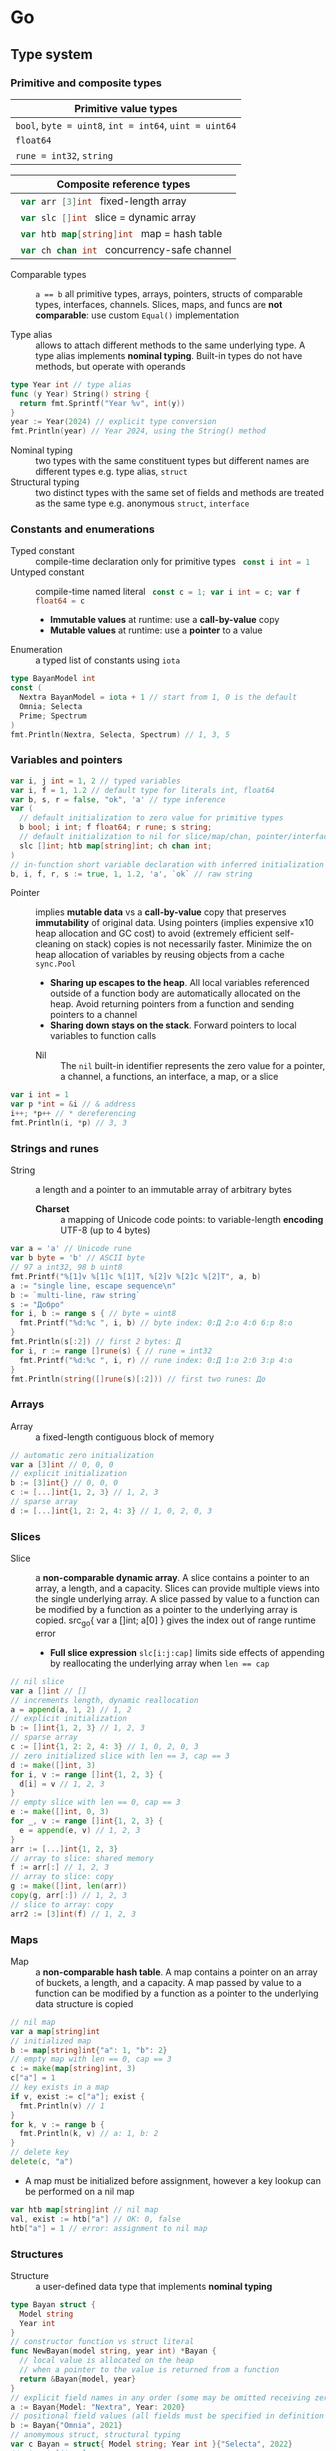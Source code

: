 * Go

** Type system

*** Primitive and composite types

| Primitive value types                                  |
|--------------------------------------------------------|
| ~bool~, ~byte = uint8~, ~int = int64~, ~uint = uint64~ |
| ~float64~                                              |
| ~rune = int32~, ~string~                               |

| Composite reference types                          |
|----------------------------------------------------|
| src_go{ var arr [3]int } fixed-length array        |
| src_go{ var slc []int } slice = dynamic array      |
| src_go{ var htb map[string]int } map = hash table  |
| src_go{ var ch chan int } concurrency-safe channel |

- Comparable types :: ~a == b~ all primitive types, arrays, pointers, structs of
  comparable types, interfaces, channels. Slices, maps, and funcs are *not
  comparable*: use custom ~Equal()~ implementation

- Type alias :: allows to attach different methods to the same underlying type.
  A type alias implements *nominal typing*. Built-in types do not have methods,
  but operate with operands

#+BEGIN_SRC go
type Year int // type alias
func (y Year) String() string {
  return fmt.Sprintf("Year %v", int(y))
}
year := Year(2024) // explicit type conversion
fmt.Println(year) // Year 2024, using the String() method
#+END_SRC

- Nominal typing :: two types with the same constituent types but different
  names are different types e.g. type alias, ~struct~
- Structural typing :: two distinct types with the same set of fields and
  methods are treated as the same type e.g. anonymous ~struct~, ~interface~

*** Constants and enumerations

- Typed constant :: compile-time declaration only for primitive types
  src_go{ const i int = 1 }
- Untyped constant :: compile-time named literal
  src_go{ const c = 1; var i int = c; var f float64 = c }
  - *Immutable values* at runtime: use a *call-by-value* copy
  - *Mutable values* at runtime: use a *pointer* to a value
- Enumeration :: a typed list of constants using ~iota~

#+BEGIN_SRC go
type BayanModel int
const (
  Nextra BayanModel = iota + 1 // start from 1, 0 is the default
  Omnia; Selecta
  Prime; Spectrum
)
fmt.Println(Nextra, Selecta, Spectrum) // 1, 3, 5
#+END_SRC

*** Variables and pointers

#+BEGIN_SRC go
var i, j int = 1, 2 // typed variables
var i, f = 1, 1.2 // default type for literals int, float64
var b, s, r = false, "ok", 'a' // type inference
var (
  // default initialization to zero value for primitive types
  b bool; i int; f float64; r rune; s string;
  // default initialization to nil for slice/map/chan, pointer/interface/func
  slc []int; htb map[string]int; ch chan int;
)
// in-function short variable declaration with inferred initialization
b, i, f, r, s := true, 1, 1.2, 'a', `ok` // raw string
#+END_SRC

- Pointer :: implies *mutable data* vs a *call-by-value* copy that preserves
  *immutability* of original data. Using pointers (implies expensive x10 heap
  allocation and GC cost) to avoid (extremely efficient self-cleaning on stack)
  copies is not necessarily faster. Minimize the on heap allocation of
  variables by reusing objects from a cache ~sync.Pool~
  - *Sharing up escapes to the heap*. All local variables referenced outside of
    a function body are automatically allocated on the heap. Avoid returning
    pointers from a function and sending pointers to a channel
  - *Sharing down stays on the stack*. Forward pointers to local variables to
    function calls
 - Nil :: The =nil= built-in identifier represents the zero value for a pointer,
   a channel, a functions, an interface, a map, or a slice

#+BEGIN_SRC go
var i int = 1
var p *int = &i // & address
i++; *p++ // * dereferencing
fmt.Println(i, *p) // 3, 3
#+END_SRC

*** Strings and runes

- String :: a length and a pointer to an immutable array of arbitrary bytes
  - *Charset* :: a mapping of Unicode code points: to variable-length *encoding*
    UTF-8 (up to 4 bytes)

#+BEGIN_SRC go
var a = 'a' // Unicode rune
var b byte = 'b' // ASCII byte
// 97 a int32, 98 b uint8
fmt.Printf("%[1]v %[1]c %[1]T, %[2]v %[2]c %[2]T", a, b)
a := "single line, escape sequence\n"
b := `multi-line, raw string`
s := "Добро"
for i, b := range s { // byte = uint8
  fmt.Printf("%d:%c ", i, b) // byte index: 0:Д 2:о 4:б 6:р 8:о
}
fmt.Println(s[:2]) // first 2 bytes: Д
for i, r := range []rune(s) { // rune = int32
  fmt.Printf("%d:%c ", i, r) // rune index: 0:Д 1:о 2:б 3:р 4:о
}
fmt.Println(string([]rune(s)[:2])) // first two runes: До
#+END_SRC

*** Arrays

- Array :: a fixed-length contiguous block of memory

#+BEGIN_SRC go
// automatic zero initialization
var a [3]int // 0, 0, 0
// explicit initialization
b := [3]int{} // 0, 0, 0
c := [...]int{1, 2, 3} // 1, 2, 3
// sparse array
d := [...]int{1, 2: 2, 4: 3} // 1, 0, 2, 0, 3
#+END_SRC

*** Slices

- Slice :: a *non-comparable dynamic array*. A slice contains a pointer to an
  array, a length, and a capacity. Slices can provide multiple views into the
  single underlying array. A slice passed by value to a function can be modified
  by a function as a pointer to the underlying array is copied. src_go{ var a
  []int; a[0] } gives the index out of range runtime error
  - *Full slice expression* ~slc[i:j:cap]~ limits side effects of appending by
    reallocating the underlying array when ~len == cap~

#+BEGIN_SRC go
// nil slice
var a []int // []
// increments length, dynamic reallocation
a = append(a, 1, 2) // 1, 2
// explicit initialization
b := []int{1, 2, 3} // 1, 2, 3
// sparse array
c := []int{1, 2: 2, 4: 3} // 1, 0, 2, 0, 3
// zero initialized slice with len == 3, cap == 3
d := make([]int, 3)
for i, v := range []int{1, 2, 3} {
  d[i] = v // 1, 2, 3
}
// empty slice with len == 0, cap == 3
e := make([]int, 0, 3)
for _, v := range []int{1, 2, 3} {
  e = append(e, v) // 1, 2, 3
}
arr := [...]int{1, 2, 3}
// array to slice: shared memory
f := arr[:] // 1, 2, 3
// array to slice: copy
g := make([]int, len(arr))
copy(g, arr[:]) // 1, 2, 3
// slice to array: copy
arr2 := [3]int(f) // 1, 2, 3
#+END_SRC

*** Maps

- Map :: a *non-comparable hash table*. A map contains a pointer on an array
  of buckets, a length, and a capacity. A map passed by value to a function can
  be modified by a function as a pointer to the underlying data structure is
  copied

#+BEGIN_SRC go
// nil map
var a map[string]int
// initialized map
b := map[string]int{"a": 1, "b": 2}
// empty map with len == 0, cap == 3
c := make(map[string]int, 3)
c["a"] = 1
// key exists in a map
if v, exist := c["a"]; exist {
  fmt.Println(v) // 1
}
for k, v := range b {
  fmt.Println(k, v) // a: 1, b: 2
}
// delete key
delete(c, "a")
#+END_SRC

- A map must be initialized before assignment, however a key lookup can be
  performed on a nil map

#+BEGIN_SRC go
var htb map[string]int // nil map
val, exist := htb["a"] // OK: 0, false
htb["a"] = 1 // error: assignment to nil map
#+END_SRC

*** Structures

- Structure :: a user-defined data type that implements *nominal typing*

#+BEGIN_SRC go
type Bayan struct {
  Model string
  Year int
}
// constructor function vs struct literal
func NewBayan(model string, year int) *Bayan {
  // local value is allocated on the heap
  // when a pointer to the value is returned from a function
  return &Bayan{model, year}
}
// explicit field names in any order (some may be omitted receiving zero value)
a := Bayan{Model: "Nextra", Year: 2020}
// positional field values (all fields must be specified in definition order)
b := Bayan{"Omnia", 2021}
// anomymous struct, structural typing
var c Bayan = struct{ Model string; Year int }{"Selecta", 2022}
// struct literal
p := &Bayan{Model: "Prime"} // Prime, 0
// constructor function
q := NewBayan("Spectrum", 2024)
// zero Bayan reference
s := new(Bayan)
#+END_SRC

- Struct embedding :: *composition* of types where fields of embedded types
  are promoted to a containing type
  - *Composition*: an embedded type is a method receiver; a new type is not an
    embedded type
  - *Inheritance*: a subclass is a method receiver; a subclass can substitute a
    superclass

#+BEGIN_SRC go
type Product struct {
  Bayan // embedded field without a name
  Price float64
}
p := Product{Bayan{"Nextra", 2020}, 16e3}
// fields of an embedded type are promoted to a top-level containing type
fmt.Println(p.Model, p.Price, p.Bayan.Year) // Nextra, 16e3, 2020
#+END_SRC

** Operators
*** Bitwise operators

- Bitwise and :: The ~a & b~ operator is 1, when both =a= and =b= are 1,
  otherwise is 0
- Bitwise or :: The ~a | b~ operator is 1, when at least =a= or =b= is 1,
  otherwise is 0
- Bitwise xor :: The ~a ^ b~ operator is 1, when =a= and =b= are different,
  otherwise is 0
- Bitwise not :: The ~^a~ operator is equivalent to ~0xff ^ a~ and flips all
  bits in =a=
- Bitwise and-not :: The ~a &^ b~ operator is equivalent to ~a & (^b)~
- Shift left :: The ~a << n~ operator multiplies =a= by 2^n
- Shift right :: The ~a >> n~ operators divides =a= by 2^n
  #+BEGIN_SRC go
bin := func(a uint8) {
  fmt.Printf("%08b\n", a)
}
var a uint8 = 0xf3
bin(a) // 11110011
// Definitions
bin(a & 0xf0) // 11110000
bin(a | 0x07) // 11110111
bin(^a) // 00001100
bin(0xff ^ a) // 00001100
bin(a &^ 0xf0) // 00000011
bin(a << 2) // 11001100
bin(a >> 2) // 00111100
// Applications
bin(a & 0xfc) // and clears 0s 11110000
bin(a & 0x81) // and tests 1s 10000001
bin(a | 0x04) // or sets 1s 11110111
bin(a ^ 0x0f) // xor flips 1s 11111100
bin(a ^ a) // xor itself clears all 00000000
bin(^a) // not flips all 00001100
var b uint8 = 0x08
bin(b) // 00001000
// 00001000 & 00000111 = 00000000 == 0
bin(b & (b - 1)) // checks if only 1 bit is set, must be 0
  #+END_SRC

*** Built-in functions

- Make a slice, a map, a channel :: The =make()= function allocates and
  initializes a slice, a map, a channel. The make function, like =new=, accepts
  a type as its first argument, and, unlike =new=, returns a zero value of the
  requested type, not a pointer. The capacity is optional
  #+BEGIN_SRC go
slc := make([]int, len, cap) // initialize len elements with the zero value
htb := make(map[string]int, cap) // allocate cap slots
ch := make(chan int, cap) // unbuffered cap = 0, buffered cap > 0
  #+END_SRC
- New :: The =new()= function allocates and initializes a type. The new function
  accepts a type as its first argument and returns a pointer to the allocated
  zero value of the requested type
- Capacity and length :: The =cap()= and the =len()= functions returns the
  provisioned capacity and the actual length of an array, a slice, a string, or
  a channel
- Append to a slice :: The =append()= function appends elements to the end of a
  slice and returns the updated slice, the must be assigned. The append function
  resizes the underlying slice if necessary
  #+BEGIN_SRC go
slc := []int{1}
slc = append(slc, 2, 3) // 1, 2, 3
slc = append(slc, []int{4, 5}...) // 1, 2, 3, 4, 5
  #+END_SRC
- Copy a slice :: The =copy()= function copies elements from a source slice into
  a destination slice
- Clear a slice or a map :: The =clear()= function sets all slice elements to
  the zero value and deletes all entries from a map
- Delete from a map :: The =delete()= function deletes an entry from a map
- Close a channel :: The =close()= function closes a bidirectional or a
  send-only channel. Sending to a closed channel returns an error. Receiving
  from a closed channel is non-blocking and immediately returns the zero value.
  The close function should be executed only by a sender, never by a receiver
- Min and max :: The =max()= and the =min()= variadic functions return the max
  or the min value of their arguments

*** Formatting verbs

- Printing and scanning :: The printing formats ~fmt.Printf()~ ~Fprintf()~,
  ~Sprintf()~. The scanning parses ~fmt.Scanf()~, ~fmt.Fscanf()~,
  ~fmt.Sscanf()~. Input processed by verbs is implicitly space-delimited.
  Leading spaces are discarded by each verb
  #+BEGIN_SRC go
s := "12345"
i1, _ := strconv.Atoi(s)
i2, _ := strconv.ParseInt(s, 10, 32)
var i3 int32
_, _ = fmt.Sscanf(s, "%d", &i3)
fmt.Printf("%d %d %d\n", i1, i2, i3)

i := 12345
s1 := strconv.Itoa(i)
s2 := strconv.FormatInt(int64(i), 10)
s3 := fmt.Sprintf("%d", i)
fmt.Printf("%s %s %s\n", s1, s2, s3)

slc := []byte("abc") // A byte slice is special
fmt.Printf("%v\n", slc) // [97 98 99]
fmt.Printf("%d\n", slc) // [97 98 99]
fmt.Printf("%x\n", slc) // 616263
fmt.Printf("% x\n", slc) // 61 62 63
fmt.Printf("% s\n", slc) // abc
  #+END_SRC

| Verb                   | Description                                     |
|------------------------+-------------------------------------------------|
| ~%v~                   | The default format of a value                   |
| ~%+v~                  | Field names to structs                          |
| ~%[1]v~                | Explicit argument index                         |
| ~%T~                   | The type of a value                             |
| ~%t~                   | True and false booleans                         |
| ~%b~, ~%o~, ~%d~, ~%x~ | Binary, octal, decimal, hexadecimal integers    |
| ~%f~, ~%e~, ~%g~       | Float, scientific, either float or scientific   |
| ~%c~                   | A Unicode character from an integer (rune)      |
| ~%s~                   | Uninterpreted bytes of a string or a byte slice |
| ~%x~                   | Two hex characters per string or slice byte     |
| ~%09.2f~               | Width 9, precision 2, pad with 0 on the left    |
| ~%-09.2f~              | Width 9, precision 2, pad with 0 on the right   |

** Flow control

*** if/else

- ~if/else~ :: allows *arbitrary conditions* in each clause. Each clause has its
  *own scope*
  - Handle first errors and edge cases at the top on the right. Favor early
    ~return~, ~break~, ~continue~
  - Handle the happy path at the bottom on the left
- Type assertion :: ~value.(Type)~ to access a dynamic type of an interface (see
  interfaces below)

#+BEGIN_SRC go
if i := rand.Intn(10); i < 3 {
  fmt.Println(i, "low")
} else if i < 8 {
  fmt.Println(i, "mid")
} else {
  fmt.Println(i, "high")
}
#+END_SRC

*** for/range + break/continue [label]

- ~for/range~ :: provides a wide range of iteration algorithms
  - A loop with unconditional first iteration src_go{ for { ... } }
  - A loop with a dynamic exit condition src_go{ for i < 3 { ... } }
  - A controlled iteration with a start, end, and step src_go{ for i := 0; i <
    3; i++ { ... } }
  - A loop over strings, arrays, slices, and maps src_go{ for i, v := range slc
    { ... } }
  - An iteration N times src_go{ for i := range 3 { ... } }

#+BEGIN_SRC go
// unconditional first iteration
i := 0
for {
  fmt.Println(i) // 0, 1, 2
  i++
  if i > 2 {
    break
  }
}
// dynamic exit condition
i = 0
for i < 3 {
  fmt.Println(i) // 0, 1, 2
  i++
}
// controlled iteration with start, end, and step
for i := 0; i < 3; i++ {
  fmt.Println(i) // 0, 1, 2
}
a := []int{1, 2, 3}
// controlled iteration: multiple initialization
for i, l := 0, len(a); i < l; i++ {
  fmt.Println(a[i]) // 1, 2, 3
}
// iterate over strings, arrays, slices, maps
// range returns a copy values not suitable for update: use indexing
for i, v := range []int{1, 2, 3} {
  fmt.Printf("%v: %v\n", i, v) // 0: 1, 1: 2, 2: 3
}
// range expression evaluated once before iteration
a = []int{1, 2, 3}
for range a {
  a = append(a, 9) // 1, 2, 3, 9, 9, 9
}
// iteration N times
for i := range 3 {
  fmt.Println(1) // 0, 1, 2
}
#+END_SRC

*** Range iterators

- Range iterator :: a function that is called by the ~for/range~ statement and
  yields one value at a time, instead of computing all values at once. The
  iterator signature src_go{ func(yield func(i int, val T) bool) } that can be
  used to report errors to the ~for/range~ loop src_go{ func(yield func(val T,
  err error) bool) }
#+BEGIN_SRC go
func iterator() func(yield func(i, val int) bool) {
  return func(yield func(i, val int) bool) {
    for i, v := range []int{1, 2, 3} {
      if !yield(i, v) {
        return
      }
    }
  }
}
for i, v := range iterator() {
  fmt.Println(i, v) // 0 1, 1 2, 2 3
}
// error handling
for v, err := range iterator() {
  if err != nil {
    return err
  }
  fmt.Println(i, v) // 0 1, 1 2, 2 3
}
#+END_SRC

*** switch/case/default + break label

- ~switch/case/default~ :: provides equality check with multiple options in each
  clause or arbitrary conditions in each clause
- Type switch :: ~value.(type)~ to access a dynamic type of an interface (see
  interfaces below)

#+BEGIN_SRC go
a := []string{"one", "eleven", "thousand"}
outer: for _, v := range a {
  // equality == check in each clause
  switch len(v) {
  case 1, 2, 3:
    fmt.Println("small")
  case 4, 5, 6:
    fmt.Println("medium")
    break outer
  default:
    fmt.Println("large")
  }
}
for _, v := range a {
  // arbitrary condition in each clause
  switch l := len(v); {
  case l < 4:
    fmt.Println("small")
  case l < 7:
    fmt.Println("medium")
  default:
    fmt.Println("large")
  }
}
#+END_SRC

*** goto label

#+BEGIN_SRC go
for _, v := range []int{1, 2, 3} {
  if v == 2 {
    goto print
  }
  v *= 10
  print: fmt.Println(v) // 10, 2, 30
}
#+END_SRC

** Error handling

*** Error wrapping

- Error :: An error is a type that signals an unexpected, yet recoverable
  situation. An error implements the src_go{ type error interface { Error()
  string } } interface
  - Sentinel error :: A sentinel error is a value that signals an expected
    result. A sentinel error value can be directly compared via ~==~ or
    ~errors.Is()~
    #+BEGIN_SRC go
// A var sentinel error
var ErrInsufficientFunds = errors.New("insufficient funds")
// A const sentinel error
type InsufficientFundsError string
func (e InsufficientFundsError) Error() string {
  return string(e)
}
const ErrInsufficientFunds = InsufficientFundsError("insufficient funds")
    #+END_SRC
  - Custom error :: A custom error conveys extra details about an error. A
    custom error can be cast to the custom error type via ~errors.As()~
    #+BEGIN_SRC go
// A sentinel error
var ErrOh = errors.New("sentinel oh")
// A custom error
type OhError struct {
  msg string
}
// A custom error must implement the error interface
func (e OhError) Error() string {
  return e.msg
}
err := func() error {
  return ErrOh // A sentinel error
  return OhError{"custom oh"} // A custom error
}()
if errors.Is(err, ErrOh) { // Compare the err with the ErrOh value
  fmt.Println(err) // sentinel oh
}
var oh OhError
if errors.As(err, &oh) { // Cast the err into the OhError type
  fmt.Println(oh) // custom oh
}
    #+END_SRC
  - Error wrapping :: Error wrapping builds a chain of error types that convey
    extra details about an error context. The ~fmt.Errorf()~ wraps an error by
    using the ~%w~ formatting verb. The ~errors.Is()~ (error value equality
    check) and the ~errors.As()~ (error type reflection) functions inspect an
    error tree by unwrapping each error in the depth-first traversal
    - Prefer ~errors.Is(err, ErrOh)~ over ~err == ErrOh~, as the former
      correctly handles a wrapped ~ErrOh~ value
    - Prefer ~var oh OhError; errors.As(err, &oh)~ over ~oh, assert :=
      err.(*OhError); assert~, as the former correctly handles a wrapped
      =OhError= type
    #+BEGIN_SRC go
// A sentinel error
var ErrDivideByZero = errors.New("divide by zero")
func quoteRem(a, b int) (int, int, error) {
  if b == 0 {
    // Return zero values for non-error return types
    return 0, 0, ErrDivideByZero
  }
  // Return nil for the error return type
  return a / b, a % b, nil
}
// A custom error type
type CustomError struct {
  msg string
}
// A custom error type must implement the error interface
func (e CustomError) Error() string {
  return fmt.Sprintf("custom error: %s", e.msg)
}
func wrapError(sentinel bool) error {
  if sentinel {
    // A sentinel error: an expected result
    return ErrDivideByZero
  }
  // Error wrapping: an additional error context
  return fmt.Errorf("wrapped error: %w", CustomError{"oh"})
}
err := wrapError(false)
if err != nil {
  // Check for a sentinel error value in a wrapped chain of errors (==)
  if errors.Is(err, ErrDivideByZero) {
    fmt.Println("sentinel error:", err)
  }
  var ce CustomError
  // Check for a custom error type in a wrapped chain of errors (reflection)
  if errors.As(err, &ce) {
    fmt.Println("custom error:", ce.Msg)
  }
}
    #+END_SRC
  - Return error interface :: By returning the =error= interface a function can
    return different error types without modifying the function signature

*** panic/recover

- Panic :: The =panic()= built-in function signals the termination of a program
  due to an unrecoverable situation. On panic the execution of functions in the
  call stack stops, *all defer functions are executed* up until the top of the
  current goroutine, and then the program terminates with a non-zero exit code.
  A panic only unwinds the stack of the current goroutine. For this reason, the
  =recover()= built-in function must be within the scope of the current
  goroutine. The =recover()= built-in function must be called *only inside a
  defer*, as only defer functions are executed on panic. An application uses a
  recover to gracefully handle a shutdown. A library uses a recover to convert a
  panic into an error at the API boundary
  #+BEGIN_SRC go
func panicRecover() {
  defer func() {
    // Call a recover function only inside a defer block
    if msg := recover(); msg != nil {
      fmt.Println("panic:", msg)
    }
  }()
  panic("oh") // An unrecoverable situation
}
panicRecover()
fmt.Println("continue") // panic: oh, continue
  #+END_SRC

** Functions and methods

*** Functions

- Function :: all function arguments including pointers are *call-by-value*
  copies. A function allows multiple return values
  - *Named return values* mostly for documentation of function types and
    interfaces, and also to access return values e.g. ~error~ in ~defer~
  - *Anonymous functions* (function literals) are *closures*

#+BEGIN_SRC go
// multiple return values
func quoteRem(a, b int) (int, int) {
  return a / b, a % b
}
q, r := quoteRem(5, 3) // 1, 2
// variadic parameters
func sum(vals ...int) int {
  sum := 0
  for _, v := range vals {
    sum += v
  }
  return sum
}
s := sum([]int{1, 2, 3}...) // 6
// function type, named return value for documentation
type Op func(a, b int) (res int)
// anonymous function: function literal
var sum Op = func(a, b int) int {
  return a + b
}
sum(1, 2) // 3
// anonymous function: closure
for _, v := range []int{1, 2, 3} {
  v := v // variable shadowing, new variable per iteration
  func() {
    // closes over an iteration-local variable
    fmt.Println(v) // 1, 2, 3
  }() // immediately invoked function literal
}
#+END_SRC

- ~defer~ :: defer *closures* are executed after function ~return~ or ~panic~ in
  the reverse order. Defer receivers and arguments to defer closures are
  *evaluated when declared*, not when executed

#+BEGIN_SRC go
// evaluation of defer receivers and arguments
func evalDefer() {
  b := Bayan{"Nextra", 2020}
  // defer value receiver is evaluated when declared
  defer b.Print() // Bayan Nextra 2020
  b = Bayan{"Omnia", 2021}
  i := 1
  // defer arguments are evaluated when declared
  defer fmt.Println(i) // 1
  i = 2
}
// extending error context in defer requires named return values
func errorDefer() (err error) {
  err = fmt.Errorf("function oh")
  defer func() {
    if err != nil {
      // captures and wraps function error
      err = fmt.Errorf("defer oh: %w", err)
    }
  }()
  return err // defer oh: function oh
}
#+END_SRC

*** Methods

- Method :: a function that operates on a *receiver* which is either a *type
  value* or a *type pointer*. A method can be invoked through a nil pointer
  receiver (make a zero value useful)
  - src_go{ function(receiver, args...) == receiver.method(args...) }
  - *Pointer receiver* ~(t *T)~ implies *mutation* of a receiver
  - *Value receiver* ~(t T)~ a method operates on a *copy* of a receiver
  - Methods of an embedded type are promoted to a containing type

#+BEGIN_SRC go
type Bayan struct {
  Model string
  Year int
}
func (b Bayan) Print() {
  fmt.Printf("Bayan %v %v", b.Model, b.Year)
}
b := Bayan{"Nextra", 2020}
b.Print() // Nextra, 2020
// method value closes over its instance
bPrint := b.Print
bPrint() // Nextra, 2020
// method expression accepts a receiver as the first argument
bPrint2 := Bayan.Print
bPrint2(b)
#+END_SRC

** Interfaces

*** Structural typing

- Interface :: an abstract type that defines common set of methods across
  distinct concrete types e.g. type alias, struct. Primitive data ~int/string~
  to a single ~func~, as composite data ~type struct~ to a set of functions
  ~type interface~. An interface implements type-safe *structural typing* when a
  method set of a concrete type including promoted methods from embedded types
  fully covers all methods defined in an interface. An interface can be
  implemented by a type alias or a struct. Built-in types cannot directly
  implement an interface (use a type alias)
- An interface implies inefficiency due to the indirection between a static
  interface type and a dynamic concrete type (vs genericis do not have
  indirection). Interface methods can be attached to a type alias, or a struct,
  but cannot be attached to a built-in times e.g. int. An interface consists of
  - *Static type* an abstract interface type
  - *Dynamic type* a concrete value type that implements the interface
  - *Dependency inversion principle* rely on an abstraction, not an
    implementation
  - *Interface segregation principle* the bigger the interface, the weaker the
    abstraction. Abstractions should be discovered, not defined. Do not force an
    interface on a producer side: let a consumer discover the right abstractions
    with a minimal set of methods
  - *Robustness principle* accept interfaces (flexible input), return structs
    (compliant output). Exception: ~error~ interface
  - *Type assertion* ~value.(Type)~ is applied to an interface at runtime
  - *Type conversion* ~Type(v)~ is applied to a concrete type at compile-time

#+BEGIN_SRC go
type Printer interface {
  Print()
}
type Int int
// a type just implements methods
// that can be used individually or as part of an interface
// a type is totally unaware of any interfaces
func (i Int) Print() {
  fmt.Println("Int", i)
}
type Flo float64
func (f Flo) Print() {
  fmt.Println("Flo", f)
}
// only a client specifies a required interface
vals := []Printer{Int(1), Flo(1.2)}
// process incompatible types through a uniform interface
for _, v := range vals {
  v.Print() // Int 1, Flo 1.2
}
// type assertion to access a dynamic type of an interface
var p Printer = Int(1) // type conversion
if i, assert := p.(Int); assert { // type assertion
  i.Print() // Int 1
}
// type switch to access a dynamic type of an interface
for _, v := range vals {
  switch v.(type) {
  case Int:
    fmt.Print("Integer ")
    v.Print() // Integer Int 1
  case Flo:
    fmt.Print("Float ")
    v.Print() // Float Flo 1.2
  }
}
#+END_SRC

*** One-method interface

- A function can implement a one-method interface

#+BEGIN_SRC go
// one-method interface
type Logger interface {
  Log(msg string)
}
// function type
type LogFunc func(msg string)
// function type implements a one-method interface
func (lf LogFunc) Log(msg string) {
  lf(msg)
}
// log function
func log(msg string) {
  fmt.Println(msg)
}
// log function == function type == one-method interface
var logger Logger = LogFunc(log)
logger.Log("ok") // ok
#+END_SRC

*** Interface embedding

- Interface embedding :: *composition* of abstract types: a containing interface
  automatically has all methods from embedded interfaces

#+BEGIN_SRC go
type Negator interface {
  Printer // embedded interface
  Neg()
}
func (i *Int) Neg() {
  *i = -*i
}
func (f *Flo) Neg() {
  *f = -*f
}
i, f := Int(1), Flo(1.2)
vals := []Negator{&i, &f}
for _, v := range vals {
  v.Neg()
  v.Print() // Int -1, Flo -1.2
}
#+END_SRC

*** Dependency injection

- Dependency injection :: provides external dependencies to a function in a form
  of interfaces. *Robustness principle* accept interfaces, return structs.
  Dependency injection fosters separation of concerns e.g. a function defines
  how to generate data vs an interface argument dynamically specifies where to
  write generated data

#+BEGIN_SRC go
func Greet(w io.Writer, name string) {
  fmt.Fprintf(w, "Hello, %v", name)
}
// bytes buffer context
func GreetBuffer() {
  var buf bytes.Buffer
  Greet(&buf, "Vlad") // writes data to a bytes buffer
  fmt.Println(buf.String()) // Hello, Vlad
}
// web handler context
func GreetHandler(w http.ResponseWriter, r *http.Request) {
  Greet(w, "Vlad") // writes data to a web response
}
#+END_SRC

** Generics

*** Generic functions

- Generics :: Generics provide compile-time automatic generation of type-safe
  types, structures, functions, and methods
- Generic function :: A generic function has *type parameters* for input
  parameters and return values. A generic function accepts input parameters and
  returns return values of unspecified or constrained types, not known at the
  time of definition of a generic function. A generic function is not a Go
  function, but a *template* used by the Go compiler to instantiate Go functions
  on either *concrete types* or *interfaces*.

#+BEGIN_SRC go
// Map
func Map[T, U any](f func(val T) U, slc []T) []U {
  res := make([]U, len(slc))
  for i, val := range slc {
    res[i] = f(val)
  }
  return res
}
 // 1.1, 2.2, 3.3
Map(func(val int) float64 { return float64(val) * 1.1 }, []int{1, 2, 3})
// Filter
func Filter[T any](prd func(val T) bool, slc []T) []T {
  res := make([]T, 0, len(slc))
  for _, val := range slc {
    if prd(val) {
      res = append(res, val)
    }
  }
  return res
}
Filter(func(val int) bool { return val % 2 == 0 }, []int{1, 2, 3, 4}) // 2, 4
// Reduce
func Reduce[T, U any](f func(val T, res U) U, init U, slc []T) U {
  res := init
  for _, val := range slc {
    res = f(val, res)
  }
  return res
}
res := Reduce(
  func(val int, res float64) float64 {
    return float64(val) + res
  }, 0.0, []int{1, 2, 3, 4},
) // 10
// Compose
func Compose[T, U, V any](f func(val T) U, g func(val U) V) func (val T) V {
  return func(val T) V {
    return g(f(val))
  }
}
flo := func(val int) float64 { return float64(val) }
str := func(val float64) string { return fmt.Sprintf("%.2f", val) }
res := Compose(flo, str)(1) // 1.00
// comparable types support ==, !=, but not <, <=, >, >= operators
// slice, map, func are not comparable
func Contains[T comparable](val T, slc []T) bool {
  for _, v := range slc {
    if v == val {
      return true
    }
  }
  return false
}
Contains(1, []int{1, 2, 3}) // true
Contains(9, []int{1, 2, 3}) // false
#+END_SRC

*** Type elements

- Type element :: a union or an intersection of type terms that defines a set of
  *operators* on built-in types supported by a type parameter. Supported
  operators are an *intersection* of operators from all type terms. *Type term*
  a built-in type, a type approximation, an interface, or a type element. Type
  terms match types exactly, use a =~type approximation= to match derived types
  e.g. type aliases
- Union type element :: union of type terms combines built-in types, arrays,
  slices, maps, channels, structs, functions, interfaces, and other type
  elements

#+BEGIN_SRC go
type Integer interface {
  int | int32 | int64
}
type Float interface {
  float32 | float64
}
type Number interface {
  Integer | Float // type elements are type terms
}
func Neg[T Number](val T) T {
  return -val // type element enables operators on type parameters
}
fmt.Println(Neg(1), Neg(1.2)) // -1, -1.2
func Positive[T Number](val T) bool {
  return val > 0 // enables operators on type parameters
}
fmt.Println(Positive(1), Positive(-1.2)) // true, false
#+END_SRC

- Intersection type element :: intersection of type terms

#+BEGIN_SRC go
type IntStringer interface {
  ~int // both derived from int AND having String() method
  String() string
}
type Int int
func (i Int) String() string {
  return fmt.Sprintf("Int %v", int(i))
}
func PrintInt[T IntStringer](val T) {
  fmt.Println(val.String())
}
PrintInt(Int(1)) // Int 1, int only does not satisfy type constraint
#+END_SRC

- Constraint literal :: inline anonymous type element

#+BEGIN_SRC go
func Min[T ~int | ~string](a, b T) T {
  if a < b {
    return a
  }
  return b
}
Min(1, 2), Min("b", "a") // 1, a
func PrintInt[T interface { ~int; String() string }](val T) { // IntStringer
  fmt.Println(val.String())
}
PrintInt(Int(1)) // Int 1, int only does not satisfy type constraint
#+END_SRC

- Self-referential constraint literal :: refers to T inside the interface
  itself. Must be defined (the only possible way) as an anonymous constraint
  literal in order to reference T

#+BEGIN_SRC go
type Int int
func (i Int) Equal(val Int) bool {
  return i == val
}
func Contains[T interface { Equal(val T) bool }](slc []T, val T) bool {
  for _, v := range slc {
    if v.Equal(val) {
      return true
    }
  }
  return false
}
fmt.Println(Contains([]Int{1, 2}, 2), Contains([]Int{1, 2}, 9)) // true, false
#+END_SRC

*** Generic structs

- Generic struct :: has type parameters for struct fields and methods. Generic
  types are always instantiated for concrete types at compile time
- Generic methods :: cannot have type parameters other than type parameters
  defined in the struct

#+BEGIN_SRC go
// generic struct and slice
type Stack[T any] struct {
  slc []T // homogeneous slice of any but, single type
  // vs ~slc []any~ = heterogeneous slice of different types
}
func (s *Stack[T]) Push(val T) {
  s.slc = append(s.slc, val)
}
func (s *Stack[T]) Pop() (T, bool) {
  var val T
  l := len(s.slc)
  if l == 0 {
    return val, false
  }
  val = s.slc[l - 1]
  s.slc = s.slc[:l - 1]
  return val, true
}
var stk Stack[int]
stk.Push(1); stk.Push(2); stk.Push(3)
for val, more := stk.Pop(); more; {
  fmt.Println(val) // 3, 2, 1
  val, more = stk.Pop()
}
// generic map
type Index[K comparable, V any] map[K]V
idx := make(Index[string, int])
idx["a"] = 1
fmt.Println(idx["a"])
#+END_SRC

- Generic interface ::

#+BEGIN_SRC go
type Equaler[T any] interface {
  Equal(val T) bool
}
type Int int
func (i Int) Equal(val Int) bool {
  return i == val
}
func Contains[T Equaler[T]](slc []T, val T) bool {
  for _, v := range slc {
    if v.Equal(val) {
      return true
    }
  }
  return false
}
fmt.Println(Contains([]Int{1, 2}, 2), Contains([]Int{1, 2}, 9)) // true, false
#+END_SRC

*** Type constraints

- Type constraints :: any *interface* can be used as a type constraint. An
  interface either defines a set of *method elements* (is usually used to define
  common behavior across different types) that a type parameter must implement,
  or a set of *type elements* (can only be used as a type constraint) that, in
  turn, specify a set of allowed operators on type parameters
  - Any ~[T any]~ unconstrained. The broader the constraint, the more types it
    allows, the less operations can be guaranteed to be supported
  - Comparable ~[T comparable]~ comparable, but unordered types that support
    only equality ==, != e.g. bool, struct of only comparable fields. Go
    operators do not call methods, hence there is no way to manually define an
    interface equivalent to a language-provided ~comparable~ that also works
    with user-defined comparable structs
  - Type elements =[T ~int | ~string]=, ~[T cmp.Ordered]~ intersection of
    operators <, <=, >,>=. ~cmp.Ordered~ is ~comparable~ but not vice versa
  - Type constraints ~[T interface]~ custom methods

#+BEGIN_SRC go
// interface with type elements, supports <, <=, >, >=
type Cmp interface {
  ~int | ~string
}
func Compare[T Cmp](a, b T) int {
  if a < b {
    return -1
  }
  if a > b {
    return 1
  }
  return 0
}
type Node[T Cmp] struct {
  value T
  left, right *Node[T]
}
func (n *Node[T]) Insert(val T) *Node[T] {
  if n == nil {
    return &Node[T]{value: val}
  }
  switch cmp := Compare(val, n.value); {
  case cmp < 0:
    n.left = n.left.Insert(val)
  case cmp > 0:
    n.right = n.right.Insert(val)
  }
  return n
}
func (n *Node[T]) InOrder(f func (val T)) {
  if n != nil {
    n.left.InOrder(f)
    f(n.value)
    n.right.InOrder(f)
  }
}
var n *Node[int]
n = n.Insert(1); n = n.Insert(3); n = n.Insert(2) n = n.Insert(4)
n.InOrder(func (val int) {
  fmt.Printf("%v ", val) // 1, 2, 3, 4
})
#+END_SRC

** Reflection

- Reflection :: Teflection allows to inspect, create, and modify types,
  variables, and function at runtime. Reflection in Go is used by =fmt=,
  =encoding/json=, =database/sql=, =test=
- Interface :: An interface variable holds a pair of a value and its concrete
  type ~(reflect.Value, reflect.Type)~. An interface restricts methods
  applicable to the value, even if the concrete type of the value implements
  more methods
- From an interface value to a reflection object :: Given an interface variable,
  reflection allows to extract a value and a concrete type stored inside the
  interface variable
  #+BEGIN_SRC go
func reflect.ValueOf(ifc any) reflect.Value
func reflect.TypeOf(ifc any) reflect.Type
  #+END_SRC
- From a reflection object to an interface value :: Given a value and its
  concrete type reflection allows to packe them back into an interface
  #+BEGIN_SRC go
func (v Value) reflect.Interface() any
  #+END_SRC
- Only settable values can be modified :: A reflection object of a settable
  value must hold the address of the reflected value
  #+BEGIN_SRC go
j := 1
reflect.ValueOf(&j).Elem().SetInt(2) // Dereference and set a value
  #+END_SRC
  #+BEGIN_SRC go
type Float float64
// Extract a value, a concrete type, and a value kind from an interface
f := Float(1.2)
fv := reflect.ValueOf(f)
ft := reflect.TypeOf(f) // The concrete type
fk := fv.Kind() // The underlying type
fmt.Println(fv, ft, fv.Type() == ft, fk) // 1.2, Float, true, float64
// Construct a typed value from a value and a concrete type
f2, assert := fv.Interface().(Float)
if assert {
  fmt.Println(f2) // 1.2
}
// Read a value
i := 1
i2 := reflect.ValueOf(i).Int() + 1
fmt.Println(i2) // 2
// Write a value
j := 1
reflect.ValueOf(&j).Elem().SetInt(2) // Dereference and set a value
fmt.Println(j) // 2
// Make a new value
it := reflect.TypeOf((*int)(nil)).Elem() // Must start from a value
iv := reflect.New(it).Elem()
iv.SetInt(1)
fmt.Println(iv.Int()) // 1
// Make a new slice
slt := reflect.TypeOf([]int(nil)) // Must start from a value
slv := reflect.MakeSlice(slt, 0, 2)
slv = reflect.Append(slv, iv, reflect.ValueOf(j))
fmt.Println(slv.Interface().([]int)) // 1, 2
// Update struct
type T struct {
  Num int
  Str string
}
t := T{Num: 1, Str: "a"}
tv := reflect.ValueOf(&t).Elem()
tt := tv.Type()
for i := range tv.NumField() {
  fv, ft := tv.Field(i), tt.Field(i)
  fmt.Println(ft.Name, fv.Type(), fv.Interface()) // Num int 1, Str string a
}
tv.Field(0).SetInt(2)
tv.Field(1).SetString("b")
fmt.Println(t) // {Num: 2, Str: "b"}
  #+END_SRC

** Packages and modules

*** Packages

- Package :: A package is a set of types, functions, and methods defined in
  multiple files under a package directory. One-word, all-lowercase package name
  must match the package directory. Every source file in the package directory
  must have the same package name src_go{ package pkgname }. Top-level
  Capitalized identifiers are *exported* from a package. Top-level lowercase
  identifiers are *unexported* and private to a package. *Circular dependencies*
  between packages *are not allowed*. Merge dependent packages into a single
  package, or create a new shared package to resolve circular dependencies
  - Import a package src_go{ import "scm/user/module/pkgname" }. All imports are
    available under the =pkgname= identifier
  - Import alias src_go{ import pkgalias "scm/user/module/pkgname" }. All
    imports are available under the =pkgalias= identifier
  - Access an exported identifier from a package src_go{ pkgname.Identifier }

*** Modules

- Module :: A module is a unit of versioning identified by a repository path
  ~scm/user/module~. A module represents either
  - Library :: A library contains *importable packages* src_nushell{ go get ...
    }
  - Application :: An application contains *executable commands* src_nushell{ go
    install ... }
    #+BEGIN_SRC go
package main
func main() { ... }
    #+END_SRC
  - src_nushell{ go mod init scm/user/module } initializes a module in the
    current directory. The ~go.mod~ file defines the current module name, a
    supported Go version, and module dependencies
  - src_nushell{ go get -u './...' } upgrades patch and minor versions of module
    dependencies
  - src_nushell{ go mod tidy } synchronizes ~go.mod~ with imported packages from
    the source code. A different module path ~scm/user/module/v2~ is used to
    upgrade a module major version without changing the module name
  - src_nushell{ go run ... } builds and runs a module during development
  - src_nushell{ go build } builds a module into a self-contained executable

*** Static code analysis

- src_nushell{ yay -S golangci-lint }
  src_nushell{ golangci-lint run './...' }

** Concurrency

- Concurrency :: a *structure* of code to solve a problem with sync steps that
  can be run in parallel ideally without data races and race conditions
- Parallelism :: parallel *execution* of independent sequences of instructions
- CSP (Communicating Sequential Processes) :: (more generic and more flexible) a
  randevouz-based system within a *single node* where *anonymous goroutines*
  send and receive values over *named channels* without having to specify the
  identity of a receiver. CSP puts focus on *first-class typed sync channels*
  and synchronization
- Actor model :: (more specific and more complex) a *distributed system* of
  *named actors* with *implicit hidden communication* where actors send and
  receive messages by specifying the identity of a recipient. An actor has an
  *untyped async mailbox* and maintains an internal mutable state. Actors are
  combined in *fault-tolerant supervision hierarchies*

|---------------------------------+----------------------------|
| CSP                             | Actor model                |
|---------------------------------+----------------------------|
| Machine level architecture      | Cluster level architecture |
| Isolated anonymous goroutines   | Isolated named actors      |
| Typed synchronous channels      | Untyped async mailboxes    |
| Named channels                  | Implicit communication     |
| Channel addressing              | Actor addressing           |
| Multiple channels per goroutine | Single mailbox per actor   |

*** Goroutines

- Goroutine :: an internally sync lightweight thread of execution with *isolated
  mutable internal state* concurrently executed by the Go runtime with other
  goroutines. Goroutines are *non-preemptive*, but have *well-defined preemption
  points* (IO operations, system calls) when goroutines are suspended and
  resumed. A goroutine accepts parameters, but *return values are ignored*: use
  channels instead
  - Goroutines follow the *fork-join concurrency model* using channels for
    synchronization, are multiplexed over OS threads by the runtime-aware,
    software-defined, *userspace M:N scheduler* with fast context switching
  - Goroutines run in a *single address space*, start with a small
    *per-goroutine stack* that can grow, and take advantage of a low-latency
    concurrent GC
- Keep concurrent code within a scope of a sync function that *clearly defines
  lifetimes of goroutines*. Never start a goroutine without knowing how it will
  stop. There must be a way to signal a goroutine that it should stop

*** Channels

- Channel :: a first-class, named, typed, composable through ~select/case~
  *concurrency-safe bidirectional pipe* that provides sync and optionally async
  communication between multiple goroutines. Multiple goroutines can send and
  receive from a single channel, but each value will be received by exactly one
  goroutine. A channel is a *reference type* like a slice and a map. A channel
  orchestrates a transformation flow of values with *data ownership transfer*
  between concurrent goroutines, ensuring that only one goroutine has ownership
  on specific value at any point in time
  - *Unidirectional channel* a send-only src_go{ chan<- int } and a receive-only
    src_go{ <-chan int } channels *enforced at compile-time* mainly for function
    parameters and local variables. Bidirectional channels are implicitly
    converted to unidirectional channels. A receive-only channel cannot be
    closed
  - *Channel ownership* a goroutine that creates a channel src_go{ ch :=
    make(chan int) } and sends values over a channel has to close a channel
    src_go{ close(ch) }
  - *Share memory by communicating* over channels, do not communicate by sharing
    memory with mutexes
  - Receive from a closed channel immediately and continuously returns a zero
    value for the channel type
  - Send to or receive from a nil channel blocks forever
  - Send to a closed channel, close an already closed channel, close a nil
    channel panics
- Unbuffered channel :: (default, blocking, sync) src_go{ ch := make(chan int) }
  send blocks until receive, receive blocks until send. Only an unbuffered
  channel provides a *strong synchronization guarantee* and *delivery
  confirmation* to a sender. A receive from an unbuffered channel happens
  *before* a send completes: send start => receive complete => send complete
- Buffered channel :: (backpressure, async) src_go{ ch := make(chan int, 1) } an
  efficient *async in-memory queue* with *at most n non-blocking sends or
  receives*. A full channel blocks sending, an empty channel blocks receiving. A
  buffered send returns immediately and is *not confirmed to a sender*

*** select and context

- ~select~ :: enables *composition of channels* by efficiently and
  *sumltaneously sending and receiving* values from *multiple competing
  channels* in a *uniformly random* way to *avoid deadlocks*. ~select~ blocks on
  multiple channels and simultaneously and randomly evaluates each clause until
  the first operation completes on any of the composed channels or a ~default~
  *non-blocking* clause is executed immediately if present
- ~context~ :: a hierarchical, tree-like (context wrapping/derivation),
  *immutable data structure* that is used to provide an *explicit or
  timeout/deadline-based cancellation* from a parent goroutine of multiple child
  goroutines working on a shared context. A received context can be wrapped with
  new cancellation instructions and forwarded to children goroutines without
  affecting a parent goroutine (immutable context). It is very important to
  wrap/derive from a parent context that is forwarded to children, so
  *cancellations are propagated through the call stack*. When a context is
  canceled all derived contexts are automatically canceled. A context can also
  be used to forward request-scoped meta data (invisible dependencies problem)
  to children goroutines working on a shared context

#+BEGIN_SRC go
func contextCancelTimeout() {
  var wg sync.WaitGroup
  task := func(ctx context.Context) {
    defer wg.Done()
    for {
      select {
      // a channel is closed when a context is canceled
      case <- ctx.Done(): // immediately returns a zero value when closed
        switch ctx.Err() {
        case context.Canceled:
          fmt.Println("canceled")
        case context.DeadlineExceeded:
          fmt.Println("timeout")
        }
        return
      default: // non-blocking
        fmt.Println("working...")
        time.Sleep(100 * time.Millisecond)
      }
    }
  }
  // cancel context
  ctx, cancel := context.WithCancel(context.Background())
  // once created a cancellable context must be canceled
  defer cancel()
  wg.Add(1)
  go task(ctx)
  time.Sleep(300 * time.Millisecond)
  cancel() // further cancellations are ignored
  wg.Wait()
  // timeout context
  ctx, cancel2 := context.WithTimeout(
    context.Background(), 300 * time.Millisecond,
  )
  defer cancel2()
  wg.Add(1)
  go task(ctx)
  wg.Wait()
}
#+END_SRC

*** Mutex

- Mutex :: provides an exclusive read and write access (synchronization) to a
  resource/memory shared between multiple concurrent goroutines
- Critical section :: is a set of instructions that has to be executed without
  interruptions

#+BEGIN_SRC go
func counterMutex() {
  n := 100000
  var cnt int
  var mtx sync.Mutex // make a zero value useful
  var wg sync.WaitGroup
  wg.Add(2)
  go func() {
    defer wg.Done()
    for range n {
      mtx.Lock() // a single writer can hold a write lock, no readers
      cnt++ // write critical section
      mtx.Unlock()
    }
  }()
  go func() {
    defer wg.Done()
    for range n {
      mtx.Lock()
      cnt-- // read critical section
      mtx.Unlock()
    }
  }()
  wg.Wait()
  fmt.Println(cnt)
}
#+END_SRC

- Data race :: *unintended interleaving* of instructions from two non-atomic
  operations that concurrently modify the same data e.g. *two increments* (read,
  update, write) that results in *data corruption* when multiple goroutines
  access the same memory location simultaneously and at least one of them is
  writing. Solution: hardware atomic operations, mutex access synchronization,
  channel data ownership orchestration
- Race conditions :: *incorrect ordering* of two operations that concurrently
  modify the same data e.g. *two assignments* resulting in *data inconsistency*
  when a final result depends on the ordering of concurrent operations.
  Solution: channel data ownership orchestration
- Deadlock :: all goroutines are blocked waiting on one another. Solution:
  ~select/case~. Coffman conditions of a deadlock
  - *Mutual exclusion* a goroutine has an exclusive access to a shared resource
  - *Non-preemption* a shared resource can only be released by a holding
    goroutine
  - *Wait for condition* a goroutine holds a shared resource while waiting for
    another resource
  - *Circular wait* a goroutine waits on a chain of other goroutines that in
    turn wait on the first goroutine

#+BEGIN_SRC go
func deadlock() {
  in, out := make(chan int), make(chan int)
  go func() {
    <- in // blocking receive
    out <- 1
  }()
  <- out // blocking receive - deadlock!
  in <- 2
  select { // no deadlock, simultaneous and random order of cases
  case <- out:
  case in <- 2:
  }
}
#+END_SRC

- Livelock :: two or more goroutines operate, but *without making any progress*
  by continuously starting and cancelling operations because of the other
  goroutines
- Starvation :: a goroutine cannot get all resources needed to complete a task

*** WaitGroup

- WaitGroup :: a *concurrency-safe counter* that allows waiting for multiple
  goroutines to complete

#+BEGIN_SRC go
func waitGroup() {
  var wg sync.WaitGroup // make a zero value useful
  wg.Add(1) // increment a counter
  go func() {
    defer wg.Done() // decrement a counter
    time.Sleep(200 * time.Millisecond)
    fmt.Println("a")
  }()
  wg.Add(1)
  go func() {
    defer wg.Done()
    time.Sleep(100 * time.Millisecond)
    fmt.Println("b")
  }()
  wg.Wait() // block the main goroutine until a counter == 0
  fmt.Println("done") // b a done
}
#+END_SRC

*** Conditions

- Condition :: a goroutine A iteratively signals to a waiting goroutine B or
  broadcasts to multiple waiting goroutines B, C, D value updates vs delivery of
  values over a channel to a single goroutine. A condition uses a ~sync.Locker~
  to synchnonize access to a shared state between goroutines A and B, C, D

#+BEGIN_SRC go
func condBroadcast() {
  var balance int
  cnd := sync.NewCond(new(sync.Mutex))
  listen := func(goal int) {
    cnd.L.Lock()
    // critical section 1: wait for a condition
    for balance < goal { // exit a loop when a condition is met
      // listen for an update. Must be within a critical section
      // cnd.L.Unlock => wait for the next cnd.Broadcast => cnd.L.Lock
      cnd.Wait()
    }
    // critical section 2: a condition is met
    fmt.Printf("goal %v\n", balance)
    cnd.L.Unlock()
  }
  go listen(3)
  go listen(5)
  for i := 0; i < 7; i++ { // producer
    time.Sleep(100 * time.Millisecond)
    cnd.L.Lock()
    balance++ // critical section 2: update a shared state
    cnd.Broadcast() // broadcast an update to all listeners
    cnd.L.Unlock()
  }
}
#+END_SRC

** Testing

*** Testing tools

- Test *public behavior, what* using the *simple black box* testing
- Avoid testing private implementation details, how using the complex white box
  testing, mocks, and spies e.g. do not test private functions
- Stable tests are a *valuable software asset* as they define *what* a program
  is doing, while a more *varying code* defines *how* a program is done
- Property-based testing :: (vs conventional example-based testing) verifies
  domain *rules and invariants* on automatically generated *arbitrary input*
  src_go{ import "testing/quick" }
- Spy :: records the number of calls with call arguments, returned values, and
  errors
- Stub :: stateless static behavior for all requests carefully crafted for each
  test
- Mock :: stateful dynamic behavior on specific requests for controllable
  state + spy, carefully crafted for each test
- Fake :: stateful simplified implementation of a real dependency for all
  requests with decorators or stubs for triggering errors e.g. an in-memory DB.
  A single fake covers all tests for a dependency
- Test file :: ~file_test.go~, src_go{ import "testing" }
- Test function :: ~TestFunc(t *testing.T)~
- src_fish{ go test -v <package> -run <reTest> } selective testing
- src_fish{ go test -v -cover -coverprofile=<coverage.cov> } test with coverage
- src_fish{ go tool cover -html=<coverage.cov> } HTML coverage report
- ~t.Errorf()~ continues a test function and collects multiple errors
- ~t.Fatalf()~ exits a test functions and returns the first error

*** Before/after all/each, setup/teardown

#+BEGIN_SRC go
package main // has access also to private varaibles and functions
package main_test // test only public API
import (
  "testing"
  "os"
  "github.com/volodymyrprokopyuk/main" // test only public API
)
var arr []int // for before all
func TestMain(m *testing.M) {
  // * before all
  arr = []int{1, 2, 3, 4, 5}
  exitCode := m.Run() // run tests
  // * after all
  arr = arr[:0]
  os.Exit(exitCode)
}
func beforeEach(t *testing.T) []int {
  // * before each
  arr := []int{1, 2, 3, 4, 5}
  // * after each
  t.Cleanup(func() {
    arr = arr[:0]
  })
  return arr
}
func TestReduce(t *testing.T) {
  // * test setup
  arr := []int{1, 2, 3, 4, 5}
  // * test teardown
  defer func() {
    arr = arr[:0]
  }()
  // before/after each
  arr := beforeEach(t)
  // test both unexported and exported functions
  got := Reduce(arr, 0, func(a, b int) int { return a + b })
  // test only public API
  got := main.Reduce(arr, 0, func(a, b int) int { return a + b })
  exp := 15
  if got != exp {
    t.Errorf("Reduce: expected %v, got %v", exp, got)
  }
}
#+END_SRC

*** Test table

- Test table :: tests different input cases on the same code

#+BEGIN_SRC go
func TestTableReduce(t *testing.T) {
  cases := []struct {
    name string
    arr []int
    exp int
  }{
    {"empty slice", []int{}, 0},
    {"slice", []int{1, 2, 3}, 6},
  }
  for _, c := range cases {
    c := c // test closure accesses the right test case
    t.Run(c.name, func(t *testing.T) {
      t.Parallel() // run test cases in parallel
      got := Reduce(c.arr, 0, func(a, b int) int { return a + b })
      if got != c.exp {
        t.Errorf("Reduce: expected %v, got %v", c.exp, got)
      }
    })
  }
}
#+END_SRC

*** Benchmarking

- Benchmarking :: measures the time per operation and memory allocations per
  operation. By default benchmarks are run sequentially
- src_fish{ go test -v -bench=. -benchmem -benchtime=2s } benchmark with memory
  allocations

#+BEGIN_SRC go
var blackhole int
func BenchmarkReduce(b *testing.B) {
  for i := 0; i < b.N; i++ {
    blackhole = Reduce(arr, 0, func(a, b int) int { return a + b })
  }
}
#+END_SRC

** Style guide

*** Naming

- ~pkgname~ short, all lowercase package name
- ~pkg.Identifier()~ short, not repetitive name that uses a context and improves
  call site reading. Do not repeat a package name in a function name
- ~MaxLength, URLPath, UserID~ exported. ~maxLength, urlPath, userID~ unexported
- ~Counter()~ a getter. ~SetCounter()~ a setter
- Refactor long lines into separate statements. Do not split long lines

*** Variables

- Length of a variable is proportional to a scope (the smaller a scope, the
  shorter a variable) and is inversely proportional to a usage frequency (the
  more frequent usage, the shorter a variable)
- It is fine to reuse variables that are no longer needed e.g. reassign to a
  function parameter
- Equivalences
  - src_go{ var i int } and src_go{ i := 0 }
  - src_go{ new(File) } and src_go{ &File{} }
  - src_go{ make(map[string]int) } and src_go{ map[string]int{} }
  - src_go{ fmt.Errorf("oh") } and src_go{ errors.New("oh") }
- Prefer ~var i int~ over ~i := 0~ for a zero value initialization
- Prefer ~a := 1~ over ~var a = 1~ for a non-zero value initialization
- Prefer ~a = 1~ over ~a := 1~ to avoid shadowing in local nested scopes
- Prefer nil container src_go{ var arr []int } over an initialized empty
  container src_go{ var arr = []int{} }. Make the nil value useful src_go{ var
  wg sync.WaitGroup }

*** Interfaces

- Go interfaces generally belong to a consumer not to a provider. An interface
  should be discovered by a consumer, not imposed by a provider. Accept
  interfaces, return structs
- Value receiver = preserves immutability
  - A method operates on a copy of a receiver and does not modify the original
    receiver
  - Methods with value receivers can be called on pointers and values
- Pointer receiver = implies mutability. When in doubt use a pointer receiver
  - A method needs to modify a receiver
  - A receiver contains fields that cannot safely be copied e.g. sync.Mutex
  - A receiver is large
  - Methods with pointer receivers can only be called on pointers (addressable
    values)
- Make method of a type either all pointer methods or all value methods
- Verify interface compliance for custom types at compile time
  - Value type src_go{ var _ http.Handler = CustomHandler{} }
  - Pointer type src_go{ var _ http.Handler = (*CustomHandler)(nil) }

*** Error handling

- Handle errors first on the right src_go{ if err != nil { return } }. Push
  happy path processing to the bottom of a function on the left (without
  indentation)
- Handle type assertion failures src_go{ t, assert := a.(Type) }
- Prefer error over panic: use panic mostly in must-style functions e.g.
  ~MustCompile()~
- ~panic/recover~ is not an error handling strategy
- Use ~defer~ to clean up resources e.g. close files, unlock mutexes
- Call ~os.Exit()~ at most once only in ~main()~. All other functions should
  return errors to signal a failure or multiple exist scenarios. ~defer~
  functions are not executed when ~os.Exit()~ is called

*** Go proverbs

- Don't communicate by sharing memory (with mutexes), share memory by
  communicating (by sending messages through channels)
- Channels orchestrate (concurrent interactions), mutexes serialize (concurrent
  access to shared memory)
- The bigger the interface (Interface Segregation Principle), the weaker the
  abstraction (Dependency Inversion Principle)
- Make the zero value useful (do not impose unnecessary initialization)
- src_go{ type any interface{} } says nothing (about applicable operations to a
  type)
- Do not panic (explicitly return and check errors)


* Libraries

** HTTP

*** HTTP client

#+BEGIN_SRC go
func clientRequest() error {
  // A Transport contains cached keep-alive TCP connections
  trn := &http.Transport{
    DisableKeepAlives: true,
  }
  // * Client: Transport, CheckRedirect, Jar, Timeout
  // A Client is concurrency safe and should be created once and reused
  cln := &http.Client{Transport: trn} // Create a client
  ctx := context.Background()
  url := "https://github.com/volodymyrprokopyuk/go-blockchain"
  // * Request: Method, URL, Header, Body
  // Create a request
  req, err := http.NewRequestWithContext(ctx, "GET", url, nil)
  if err != nil {
    return err
  }
  req.Header.Add("Accept", "text/html") // Add an HTTP header
  // * Response: StatusCode, Header, Body
  res, err := cln.Do(req) // Perform the request
  if err != nil {
    return err
  }
  defer res.Body.Close()
  body, err := io.ReadAll(res.Body) // Read the body
  fmt.Println(string(body))
  return nil
}
#+END_SRC

*** HTTP server

#+BEGIN_SRC go
func echoServer() error {
  hello := func(res http.ResponseWriter, req *http.Request) {
    res.Write([]byte("hello"))
  }
  echo := func(res http.ResponseWriter, req *http.Request) {
    // Read a request before writing a response
    body, err := io.ReadAll(req.Body)
    if err != nil {
      // Write the headers before writing the response
      res.Header().Set("Content-Type", "text/html")
      res.WriteHeader(http.StatusInternalServerError)
      // Write the response after the headers
      fmt.Fprintf(res, "%s", err)
      return
    }
    fmt.Println(string(body))
    io.Copy(res, bytes.NewReader(body))
  }
  mux := http.NewServeMux() // A request router
  mux.HandleFunc("GET /", hello) // Register a request handlers
  mux.HandleFunc("POST /", echo)
  port := ":8080"
  srv := &http.Server{ // Configure a server with the request router
    Addr: port,
    Handler: mux,
  }
  srv.SetKeepAlivesEnabled(false)
  return srv.ListenAndServe()
  // * Graceful shutdown
  chShutdown := make(chan struct{})
  go func() {
    chSignal := make(chan os.Signal, 1)
    signal.Notify(chSignal, os.Interrupt)
    <- chSignal
    err := srv.Shutdown(context.Background()) // Graceful shutdown
    if err != nil {
      fmt.Println(err)
    }
    close(chShutdown)
  }()
  fmt.Printf("listening on %s\n", port)
  err := srv.ListenAndServe()
  <- chShutdown // Wait for the graceful shutdown
  fmt.Println("graceful shutdown")
  return err
}
#+END_SRC
